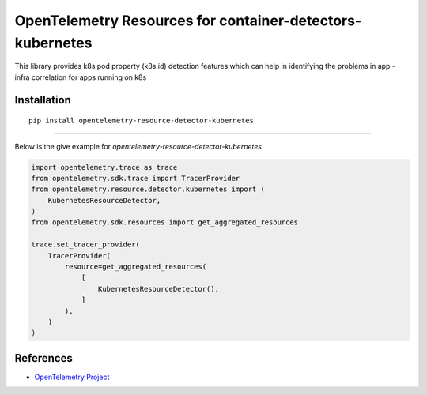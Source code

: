 OpenTelemetry Resources for container-detectors-kubernetes
==========================================================

|pypi|

.. |pypi| image:: TODO
   :target: TODO


This library provides k8s pod property (k8s.id) detection features 
which can help in identifying the problems in app - infra correlation 
for apps running on k8s

Installation
------------

::

    pip install opentelemetry-resource-detector-kubernetes

----------------------------

Below is the give example for `opentelemetry-resource-detector-kubernetes`

.. code-block:: python

    import opentelemetry.trace as trace
    from opentelemetry.sdk.trace import TracerProvider
    from opentelemetry.resource.detector.kubernetes import (
        KubernetesResourceDetector,
    )
    from opentelemetry.sdk.resources import get_aggregated_resources

    trace.set_tracer_provider(
        TracerProvider(
            resource=get_aggregated_resources(
                [
                    KubernetesResourceDetector(),
                ]
            ),
        )
    )


References
----------

* `OpenTelemetry Project <https://opentelemetry.io/>`_
